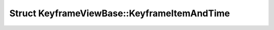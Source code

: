 Struct KeyframeViewBase::KeyframeItemAndTime
============================================

.. doxygenstruct:: KeyframeViewBase::KeyframeItemAndTime
